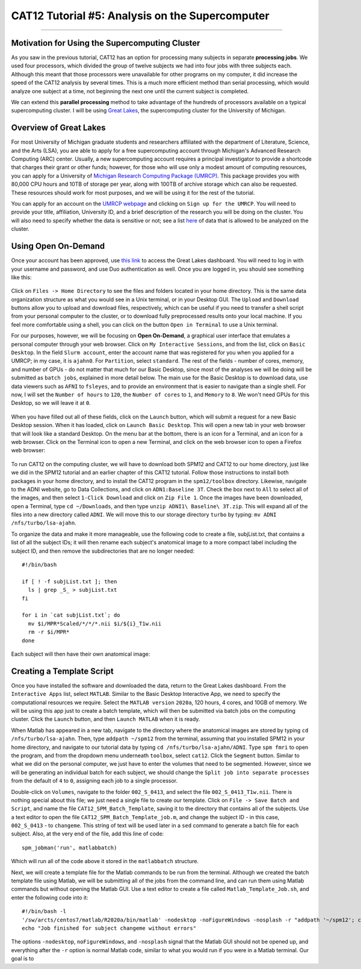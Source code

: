 .. _CAT12_05_Supercomputer:

================================================
CAT12 Tutorial #5: Analysis on the Supercomputer
================================================

------------------

Motivation for Using the Supercomputing Cluster
***********************************************

As you saw in the previous tutorial, CAT12 has an option for processing many subjects in separate **processing jobs**. We used four processors, which divided the group of twelve subjects we had into four jobs with three subjects each. Although this meant that those processors were unavailable for other programs on my computer, it did increase the speed of the CAT12 analysis by several times. This is a much more efficient method than serial processing, which would analyze one subject at a time, not beginning the next one until the current subject is completed.

We can extend this **parallel processing** method to take advantage of the hundreds of processors available on a typical supercomputing cluster. I will be using `Great Lakes <https://arc.umich.edu/greatlakes/>`__, the supercomputing cluster for the University of Michigan.

Overview of Great Lakes
***********************

For most University of Michigan graduate students and researchers affiliated with the department of Literature, Science, and the Arts (LSA), you are able to apply for a free supercomputing account through Michigan's Advanced Research Computing (ARC) center. Usually, a new supercomputing account requires a principal investigator to provide a shortcode that charges their grant or other funds; however, for those who will use only a modest amount of computing resources, you can apply for a University of `Michigan Research Computing Package (UMRCP) <https://arc.umich.edu/UMRCP/>`__. This package provides you with 80,000 CPU hours and 10TB of storage per year, along with 100TB of archive storage which can also be requested. These resources should work for most purposes, and we will be using it for the rest of the tutorial.

You can apply for an account on the `UMRCP webpage <https://arc.umich.edu/UMRCP/>`__ and clicking on ``Sign up for the UMRCP``. You will need to provide your title, affiliation, University ID, and a brief description of the research you will be doing on the cluster. You will also need to specify whether the data is sensitive or not; see a list `here <https://safecomputing.umich.edu/dataguide/?q=node/246>`__ of data that is allowed to be analyzed on the cluster.

Using Open On-Demand
********************

Once your account has been approved, use `this link <https://greatlakes.arc-ts.umich.edu/pun/sys/dashboard/>`__ to access the Great Lakes dashboard. You will need to log in with your username and password, and use Duo authentication as well. Once you are logged in, you should see something like this:

.. figure:: 05_GreatLakes_Dashboard.png

Click on ``Files -> Home Directory`` to see the files and folders located in your home directory. This is the same data organization structure as what you would see in a Unix terminal, or in your Desktop GUI. The ``Upload`` and ``Download`` buttons allow you to upload and download files, respectively, which can be useful if you need to transfer a shell script from your personal computer to the cluster, or to download fully preprocessed results onto your local machine. If you feel more comfortable using a shell, you can click on the button ``Open in Terminal`` to use a Unix terminal.

For our purposes, however, we will be focusing on **Open On-Demand**, a graphical user interface that emulates a personal computer through your web browser. Click on ``My Interactive Sessions``, and from the list, click on ``Basic Desktop``. In the field ``Slurm account``, enter the account name that was registered for you when you applied for a UMRCP; in my case, it is ``ajahn0``. For ``Partition``, select ``standard``. The rest of the fields - number of cores, memory, and number of GPUs - do not matter that much for our Basic Desktop, since most of the analyses we will be doing will be submitted as ``batch jobs``, explained in more detail below. The main use for the Basic Desktop is to download data, use data viewers such as ``AFNI`` to ``fsleyes``, and to provide an environment that is easier to navigate than a single shell. For now, I will set the ``Number of hours`` to ``120``, the ``Number of cores`` to ``1``, and ``Memory`` to ``8``. We won't need GPUs for this Desktop, so we will leave it at ``0``.

.. figure:: 05_InteractiveApps.png

When you have filled out all of these fields, click on the ``Launch`` button, which will submit a request for a new Basic Desktop session. When it has loaded, click on ``Launch Basic Desktop``. This will open a new tab in your web browser that will look like a standard Desktop. On the menu bar at the bottom, there is an icon for a Terminal, and an icon for a web browser. Click on the Terminal icon to open a new Terminal, and click on the web browser icon to open a Firefox web browser:

.. figure:: 05_Desktop.png

To run CAT12 on the computing cluster, we will have to download both SPM12 and CAT12 to our home directory, just like we did in the SPM12 tutorial and an earlier chapter of this CAT12 tutorial. Follow those instructions to install both packages in your home directory, and to install the CAT12 program in the ``spm12/toolbox`` directory. Likewise, navigate to the ADNI website, go to Data Collections, and click on ``ADN1:Baseline 3T``. Check the box next to ``All`` to select all of the images, and then select ``1-Click Download`` and click on ``Zip File 1``. Once the images have been downloaded, open a Terminal, type ``cd ~/Downloads``, and then type ``unzip ADNI1\ Baseline\ 3T.zip``. This will expand all of the files into a new directory called ``ADNI``. We will move this to our storage directory ``turbo`` by typing: ``mv ADNI /nfs/turbo/lsa-ajahn``.

To organize the data and make it more manageable, use the following code to create a file, subjList.txt, that contains a list of all the subject IDs; it will then rename each subject's anatomical image to a more compact label including the subject ID, and then remove the subdirectories that are no longer needed:

::

  #!/bin/bash
  
  if [ ! -f subjList.txt ]; then
    ls | grep _S_ > subjList.txt
  fi
  
  for i in `cat subjList.txt`; do
    mv $i/MPR*Scaled/*/*/*.nii $i/${i}_T1w.nii
    rm -r $i/MPR*
  done
  
Each subject will then have their own anatomical image:

.. figure:: 05_Anatomical_Images.png


Creating a Template Script
**************************

Once you have installed the software and downloaded the data, return to the Great Lakes dashboard. From the ``Interactive Apps`` list, select ``MATLAB``. Similar to the Basic Desktop Interactive App, we need to specify the computational resources we require. Select the ``MATLAB version`` ``2020a``, 120 hours, 4 cores, and 10GB of memory. We will be using this app just to create a batch template, which will then be submitted via batch jobs on the computing cluster. Click the ``Launch`` button, and then ``Launch MATLAB`` when it is ready.

When Matlab has appeared in a new tab, navigate to the directory where the anatomical images are stored by typing ``cd /nfs/turbo/lsa-ajahn``. Then, type ``addpath ~/spm12`` from the terminal, assuming that you installed SPM12 in your home directory, and navigate to our tutorial data by typing ``cd /nfs/turbo/lsa-ajahn/ADNI``. Type ``spm fmri`` to open the program, and from the dropdown menu underneath ``toolbox``, select ``cat12``. Click the ``Segment`` button. Similar to what we did on the personal computer, we just have to enter the volumes that need to be segmented. However, since we will be generating an individual batch for each subject, we should change the ``Split job into separate processes`` from the default of ``4`` to ``0``, assigning each job to a single processor.

Double-click on ``Volumes``, navigate to the folder ``002_S_0413``, and select the file ``002_S_0413_T1w.nii``. There is nothing special about this file; we just need a single file to create our template. Click on ``File -> Save Batch and Script``, and name the file ``CAT12_SPM_Batch_Template``, saving it to the directory that contains all of the subjects. Use a text editor to open the file ``CAT12_SPM_Batch_Template_job.m``, and change the subject ID - in this case, ``002_S_0413`` - to ``changeme``. This string of text will be used later in a ``sed`` command to generate a batch file for each subject. Also, at the very end of the file, add this line of code:

::

  spm_jobman('run', matlabbatch)
  
Which will run all of the code above it stored in the ``matlabbatch`` structure.

Next, we will create a template file for the Matlab commands to be run from the terminal. Although we created the batch template file using Matlab, we will be submitting all of the jobs from the command line, and can run them using Matlab commands but without opening the Matlab GUI. Use a text editor to create a file called ``Matlab_Template_Job.sh``, and enter the following code into it:

::

  #!/bin/bash -l
  '/sw/arcts/centos7/matlab/R2020a/bin/matlab' -nodesktop -noFigureWindows -nosplash -r "addpath '~/spm12'; changeme; exit"
  echo "Job finished for subject changeme without errors"
  
The options ``-nodesktop``, ``noFigureWindows``, and ``-nosplash`` signal that the Matlab GUI should not be opened up, and everything after the ``-r`` option is normal Matlab code, similar to what you would run if you were in a Matlab terminal. Our goal is to 
